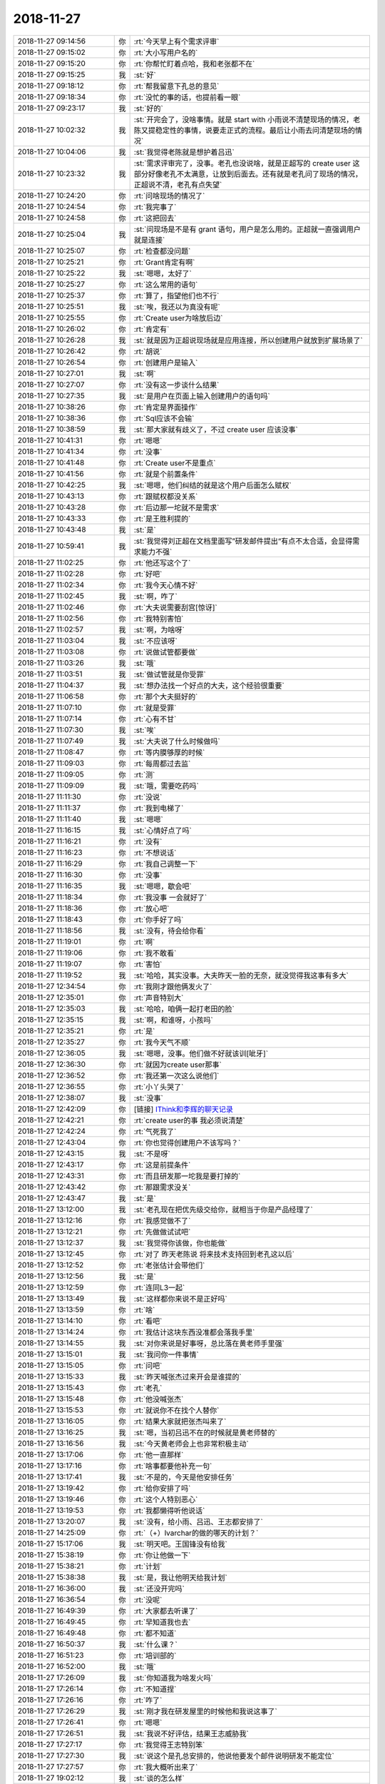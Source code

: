 2018-11-27
-------------

.. list-table::
   :widths: 25, 1, 60

   * - 2018-11-27 09:14:56
     - 你
     - :rt:`今天早上有个需求评审`
   * - 2018-11-27 09:15:02
     - 你
     - :rt:`大小写用户名的`
   * - 2018-11-27 09:15:20
     - 你
     - :rt:`你帮忙盯着点哈，我和老张都不在`
   * - 2018-11-27 09:15:25
     - 我
     - :st:`好`
   * - 2018-11-27 09:18:12
     - 你
     - :rt:`帮我留意下孔总的意见`
   * - 2018-11-27 09:18:34
     - 你
     - :rt:`没忙的事的话，也提前看一眼`
   * - 2018-11-27 09:23:17
     - 我
     - :st:`好的`
   * - 2018-11-27 10:02:32
     - 我
     - :st:`开完会了，没啥事情。就是 start with 小雨说不清楚现场的情况，老陈又提稳定性的事情，说要走正式的流程。最后让小雨去问清楚现场的情况`
   * - 2018-11-27 10:04:06
     - 我
     - :st:`我觉得老陈就是想护着吕迅`
   * - 2018-11-27 10:23:32
     - 我
     - :st:`需求评审完了，没事。老孔也没说啥，就是正超写的 create user 这部分好像老孔不太满意，让放到后面去。还有就是老孔问了现场的情况，正超说不清，老孔有点失望`
   * - 2018-11-27 10:24:20
     - 你
     - :rt:`问啥现场的情况了`
   * - 2018-11-27 10:24:54
     - 你
     - :rt:`我完事了`
   * - 2018-11-27 10:24:58
     - 你
     - :rt:`这把回去`
   * - 2018-11-27 10:25:04
     - 我
     - :st:`问现场是不是有 grant 语句，用户是怎么用的。正超就一直强调用户就是连接`
   * - 2018-11-27 10:25:07
     - 你
     - :rt:`检查都没问题`
   * - 2018-11-27 10:25:21
     - 你
     - :rt:`Grant肯定有啊`
   * - 2018-11-27 10:25:22
     - 我
     - :st:`嗯嗯，太好了`
   * - 2018-11-27 10:25:27
     - 你
     - :rt:`这么常用的语句`
   * - 2018-11-27 10:25:37
     - 你
     - :rt:`算了，指望他们也不行`
   * - 2018-11-27 10:25:51
     - 我
     - :st:`唉，我还以为真没有呢`
   * - 2018-11-27 10:25:55
     - 你
     - :rt:`Create user为啥放后边`
   * - 2018-11-27 10:26:02
     - 你
     - :rt:`肯定有`
   * - 2018-11-27 10:26:28
     - 我
     - :st:`就是因为正超说现场就是应用连接，所以创建用户就放到扩展场景了`
   * - 2018-11-27 10:26:42
     - 你
     - :rt:`胡说`
   * - 2018-11-27 10:26:54
     - 你
     - :rt:`创建用户是输入`
   * - 2018-11-27 10:27:01
     - 我
     - :st:`啊`
   * - 2018-11-27 10:27:07
     - 你
     - :rt:`没有这一步谈什么结果`
   * - 2018-11-27 10:27:35
     - 我
     - :st:`是用户在页面上输入创建用户的语句吗`
   * - 2018-11-27 10:38:26
     - 你
     - :rt:`肯定是界面操作`
   * - 2018-11-27 10:38:36
     - 你
     - :rt:`Sql应该不会输`
   * - 2018-11-27 10:38:59
     - 我
     - :st:`那大家就有歧义了，不过 create user 应该没事`
   * - 2018-11-27 10:41:31
     - 你
     - :rt:`嗯嗯`
   * - 2018-11-27 10:41:34
     - 你
     - :rt:`没事`
   * - 2018-11-27 10:41:48
     - 你
     - :rt:`Create user不是重点`
   * - 2018-11-27 10:41:56
     - 你
     - :rt:`就是个前置条件`
   * - 2018-11-27 10:42:25
     - 我
     - :st:`嗯嗯，他们纠结的就是这个用户后面怎么赋权`
   * - 2018-11-27 10:43:13
     - 你
     - :rt:`跟赋权都没关系`
   * - 2018-11-27 10:43:28
     - 你
     - :rt:`后边那一坨就不是需求`
   * - 2018-11-27 10:43:33
     - 你
     - :rt:`是王胜利提的`
   * - 2018-11-27 10:43:48
     - 我
     - :st:`是`
   * - 2018-11-27 10:59:41
     - 我
     - :st:`我觉得刘正超在文档里面写”研发邮件提出“有点不太合适，会显得需求能力不强`
   * - 2018-11-27 11:02:25
     - 你
     - :rt:`他还写这个了`
   * - 2018-11-27 11:02:28
     - 你
     - :rt:`好吧`
   * - 2018-11-27 11:02:34
     - 你
     - :rt:`我今天心情不好`
   * - 2018-11-27 11:02:45
     - 我
     - :st:`啊，咋了`
   * - 2018-11-27 11:02:46
     - 你
     - :rt:`大夫说需要刮宫[惊讶]`
   * - 2018-11-27 11:02:56
     - 你
     - :rt:`我特别害怕`
   * - 2018-11-27 11:02:57
     - 我
     - :st:`啊，为啥呀`
   * - 2018-11-27 11:03:04
     - 我
     - :st:`不应该呀`
   * - 2018-11-27 11:03:08
     - 你
     - :rt:`说做试管都要做`
   * - 2018-11-27 11:03:26
     - 我
     - :st:`哦`
   * - 2018-11-27 11:03:51
     - 我
     - :st:`做试管就是你受罪`
   * - 2018-11-27 11:04:37
     - 我
     - :st:`想办法找一个好点的大夫，这个经验很重要`
   * - 2018-11-27 11:06:58
     - 你
     - :rt:`那个大夫挺好的`
   * - 2018-11-27 11:07:10
     - 你
     - :rt:`就是受罪`
   * - 2018-11-27 11:07:14
     - 你
     - :rt:`心有不甘`
   * - 2018-11-27 11:07:30
     - 我
     - :st:`唉`
   * - 2018-11-27 11:07:49
     - 我
     - :st:`大夫说了什么时候做吗`
   * - 2018-11-27 11:08:47
     - 你
     - :rt:`等内膜够厚的时候`
   * - 2018-11-27 11:09:03
     - 你
     - :rt:`每周都过去监`
   * - 2018-11-27 11:09:05
     - 你
     - :rt:`测`
   * - 2018-11-27 11:09:09
     - 我
     - :st:`哦，需要吃药吗`
   * - 2018-11-27 11:11:30
     - 你
     - :rt:`没说`
   * - 2018-11-27 11:11:37
     - 你
     - :rt:`我到电梯了`
   * - 2018-11-27 11:11:40
     - 我
     - :st:`嗯嗯`
   * - 2018-11-27 11:16:15
     - 我
     - :st:`心情好点了吗`
   * - 2018-11-27 11:16:21
     - 你
     - :rt:`没有`
   * - 2018-11-27 11:16:23
     - 你
     - :rt:`不想说话`
   * - 2018-11-27 11:16:29
     - 你
     - :rt:`我自己调整一下`
   * - 2018-11-27 11:16:30
     - 你
     - :rt:`没事`
   * - 2018-11-27 11:16:35
     - 我
     - :st:`嗯嗯，歇会吧`
   * - 2018-11-27 11:18:34
     - 你
     - :rt:`我没事 一会就好了`
   * - 2018-11-27 11:18:36
     - 你
     - :rt:`放心吧`
   * - 2018-11-27 11:18:43
     - 你
     - :rt:`你手好了吗`
   * - 2018-11-27 11:18:56
     - 我
     - :st:`没有，待会给你看`
   * - 2018-11-27 11:19:01
     - 你
     - :rt:`啊`
   * - 2018-11-27 11:19:06
     - 你
     - :rt:`我不敢看`
   * - 2018-11-27 11:19:07
     - 你
     - :rt:`害怕`
   * - 2018-11-27 11:19:52
     - 我
     - :st:`哈哈，其实没事。大夫昨天一脸的无奈，就没觉得我这事有多大`
   * - 2018-11-27 12:34:54
     - 你
     - :rt:`我刚才跟他俩发火了`
   * - 2018-11-27 12:35:01
     - 你
     - :rt:`声音特别大`
   * - 2018-11-27 12:35:03
     - 我
     - :st:`哈哈，咱俩一起打老田的脸`
   * - 2018-11-27 12:35:15
     - 我
     - :st:`啊，和谁呀，小孩吗`
   * - 2018-11-27 12:35:21
     - 你
     - :rt:`是`
   * - 2018-11-27 12:35:27
     - 你
     - :rt:`我今天气不顺`
   * - 2018-11-27 12:36:05
     - 我
     - :st:`嗯嗯，没事。他们做不好就该训[呲牙]`
   * - 2018-11-27 12:36:30
     - 你
     - :rt:`就因为create user那事`
   * - 2018-11-27 12:36:52
     - 你
     - :rt:`我还第一次这么说他们`
   * - 2018-11-27 12:36:55
     - 你
     - :rt:`小丫头哭了`
   * - 2018-11-27 12:38:07
     - 我
     - :st:`没事`
   * - 2018-11-27 12:42:09
     - 你
     - [链接] `IThink和李辉的聊天记录 <https://support.weixin.qq.com/cgi-bin/mmsupport-bin/readtemplate?t=page/favorite_record__w_unsupport>`_
   * - 2018-11-27 12:42:21
     - 你
     - :rt:`create user的事 我必须说清楚`
   * - 2018-11-27 12:42:24
     - 你
     - :rt:`气死我了`
   * - 2018-11-27 12:43:04
     - 你
     - :rt:`你也觉得创建用户不该写吗？`
   * - 2018-11-27 12:43:15
     - 我
     - :st:`不是呀`
   * - 2018-11-27 12:43:17
     - 你
     - :rt:`这是前提条件`
   * - 2018-11-27 12:43:31
     - 你
     - :rt:`而且研发那一坨我是要打掉的`
   * - 2018-11-27 12:43:42
     - 你
     - :rt:`那跟需求没关`
   * - 2018-11-27 12:43:47
     - 我
     - :st:`是`
   * - 2018-11-27 13:12:00
     - 我
     - :st:`老孔现在把优先级交给你，就相当于你是产品经理了`
   * - 2018-11-27 13:12:16
     - 你
     - :rt:`我感觉做不了`
   * - 2018-11-27 13:12:21
     - 你
     - :rt:`先做做试试吧`
   * - 2018-11-27 13:12:37
     - 我
     - :st:`我觉得你该做，你也能做`
   * - 2018-11-27 13:12:45
     - 你
     - :rt:`对了 昨天老陈说 将来技术支持回到老孔这以后`
   * - 2018-11-27 13:12:52
     - 你
     - :rt:`老张估计会带他们`
   * - 2018-11-27 13:12:56
     - 我
     - :st:`是`
   * - 2018-11-27 13:12:59
     - 你
     - :rt:`连同L3一起`
   * - 2018-11-27 13:13:49
     - 我
     - :st:`这样都你来说不是正好吗`
   * - 2018-11-27 13:13:59
     - 你
     - :rt:`啥`
   * - 2018-11-27 13:14:10
     - 你
     - :rt:`看吧`
   * - 2018-11-27 13:14:24
     - 你
     - :rt:`我估计这块东西没准都会落我手里`
   * - 2018-11-27 13:14:55
     - 我
     - :st:`对你来说是好事呀，总比落在黄老师手里强`
   * - 2018-11-27 13:15:01
     - 我
     - :st:`我问你一件事情`
   * - 2018-11-27 13:15:05
     - 你
     - :rt:`问吧`
   * - 2018-11-27 13:15:33
     - 我
     - :st:`昨天喊张杰过来开会是谁提的`
   * - 2018-11-27 13:15:43
     - 你
     - :rt:`老孔`
   * - 2018-11-27 13:15:48
     - 你
     - :rt:`他没喊张杰`
   * - 2018-11-27 13:15:53
     - 你
     - :rt:`就说你不在找个人替你`
   * - 2018-11-27 13:16:05
     - 你
     - :rt:`结果大家就把张杰叫来了`
   * - 2018-11-27 13:16:25
     - 我
     - :st:`嗯，当初吕迅不在的时候就是黄老师替的`
   * - 2018-11-27 13:16:56
     - 我
     - :st:`今天黄老师会上也非常积极主动`
   * - 2018-11-27 13:17:06
     - 你
     - :rt:`他一直那样`
   * - 2018-11-27 13:17:16
     - 你
     - :rt:`啥事都要他补充一句`
   * - 2018-11-27 13:17:41
     - 我
     - :st:`不是的，今天是他安排任务`
   * - 2018-11-27 13:19:42
     - 你
     - :rt:`给你安排了吗`
   * - 2018-11-27 13:19:46
     - 你
     - :rt:`这个人特别恶心`
   * - 2018-11-27 13:19:53
     - 你
     - :rt:`我都懒得听他说话`
   * - 2018-11-27 13:20:07
     - 我
     - :st:`没有，给小雨、吕迅、王志都安排了`
   * - 2018-11-27 14:25:09
     - 你
     - :rt:`（+）lvarchar的做的哪天的计划？`
   * - 2018-11-27 15:17:06
     - 我
     - :st:`明天吧。王国锋没有给我`
   * - 2018-11-27 15:38:19
     - 你
     - :rt:`你让他做一下`
   * - 2018-11-27 15:38:21
     - 你
     - :rt:`计划`
   * - 2018-11-27 15:38:38
     - 我
     - :st:`是，我让他明天给我计划`
   * - 2018-11-27 16:36:00
     - 我
     - :st:`还没开完吗`
   * - 2018-11-27 16:36:54
     - 你
     - :rt:`没呢`
   * - 2018-11-27 16:49:39
     - 你
     - :rt:`大家都去听课了`
   * - 2018-11-27 16:49:45
     - 你
     - :rt:`早知道我也去`
   * - 2018-11-27 16:49:48
     - 你
     - :rt:`都不知道`
   * - 2018-11-27 16:50:37
     - 我
     - :st:`什么课？`
   * - 2018-11-27 16:51:23
     - 你
     - :rt:`培训部的`
   * - 2018-11-27 16:52:00
     - 我
     - :st:`哦`
   * - 2018-11-27 17:26:09
     - 我
     - :st:`你知道我为啥发火吗`
   * - 2018-11-27 17:26:14
     - 你
     - :rt:`不知道捏`
   * - 2018-11-27 17:26:16
     - 你
     - :rt:`咋了`
   * - 2018-11-27 17:26:29
     - 我
     - :st:`刚才我在研发屋里的时候他和我说这事了`
   * - 2018-11-27 17:26:41
     - 你
     - :rt:`嗯嗯`
   * - 2018-11-27 17:26:51
     - 我
     - :st:`我说不好评估，结果王志威胁我`
   * - 2018-11-27 17:27:17
     - 你
     - :rt:`我觉得王志特别笨`
   * - 2018-11-27 17:27:30
     - 我
     - :st:`说这个是孔总安排的，他说他要发个邮件说明研发不能定位`
   * - 2018-11-27 17:27:57
     - 你
     - :rt:`我大概听出来了`
   * - 2018-11-27 19:02:12
     - 我
     - :st:`谈的怎么样`
   * - 2018-11-27 19:02:23
     - 你
     - :rt:`挺好的`
   * - 2018-11-27 19:02:30
     - 你
     - :rt:`今天老田要座我的车`
   * - 2018-11-27 19:02:33
     - 你
     - :rt:`我走了啊`
   * - 2018-11-27 19:02:37
     - 我
     - :st:`嗯嗯`
   * - 2018-11-27 19:02:44
     - 你
     - :rt:`他说需求以后不写软需了`
   * - 2018-11-27 19:02:48
     - 你
     - :rt:`让研发的写`
   * - 2018-11-27 19:02:50
     - 我
     - :st:`明天和我说说你们聊的`
   * - 2018-11-27 19:02:55
     - 你
     - :rt:`说研发没有用户思维`
   * - 2018-11-27 19:02:56
     - 我
     - :st:`啊`
   * - 2018-11-27 19:03:15
     - 你
     - :rt:`我没说啥`
   * - 2018-11-27 19:03:22
     - 你
     - :rt:`就说这个需要主管讨论`
   * - 2018-11-27 19:03:26
     - 你
     - :rt:`你知道就好`
   * - 2018-11-27 19:03:28
     - 我
     - :st:`嗯嗯`
   * - 2018-11-27 19:03:50
     - 你
     - :rt:`他说老的流程太不适合现在社会对研发人员的要求了`
   * - 2018-11-27 19:03:54
     - 你
     - :rt:`要打破`
   * - 2018-11-27 19:03:57
     - 你
     - :rt:`我走了`
   * - 2018-11-27 19:04:03
     - 我
     - :st:`嗯嗯，走吧`
